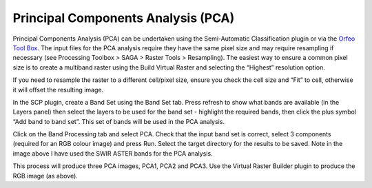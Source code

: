 ===================================
Principal Components Analysis (PCA)
===================================

Principal Components Analysis (PCA) can be undertaken using the Semi-Automatic Classification plugin or via the `Orfeo Tool Box <https://www.orfeo-toolbox.org/CookBook/QGISInterface.html>`_. The input files for the PCA analysis require they have the same pixel size and may require resampling if necessary (see Processing Toolbox > SAGA > Raster Tools > Resampling). The easiest way to ensure a common pixel size is to create a multiband raster using the Build Virtual Raster and selecting the “Highest” resolution option.

If you need to resample the raster to a different cell/pixel size, ensure you check the cell size and “Fit” to cell, otherwise it will offset the resulting image.

.. image:: img/pca_resample.png
  :align: center

In the SCP plugin, create a Band Set using the Band Set tab. Press refresh to show what bands are available (in the Layers panel) then select the layers to be used for the band set - highlight the required bands, then click the plus symbol “Add band to band set”. This set of bands will be used in the PCA analysis.

.. image:: img/pca_sacp.png
  :align: center

Click on the Band Processing tab and select PCA. Check that the input band set is correct, select 3 components (required for an RGB colour image) and press Run. Select the target directory for the results to be saved. Note in the image above I have used the SWIR ASTER bands for the PCA analysis.

.. image:: img/pca_analysis_bands.png
  :align: center

This process will produce three PCA images, PCA1, PCA2 and PCA3. Use the Virtual Raster Builder plugin to produce the RGB image (as above).

